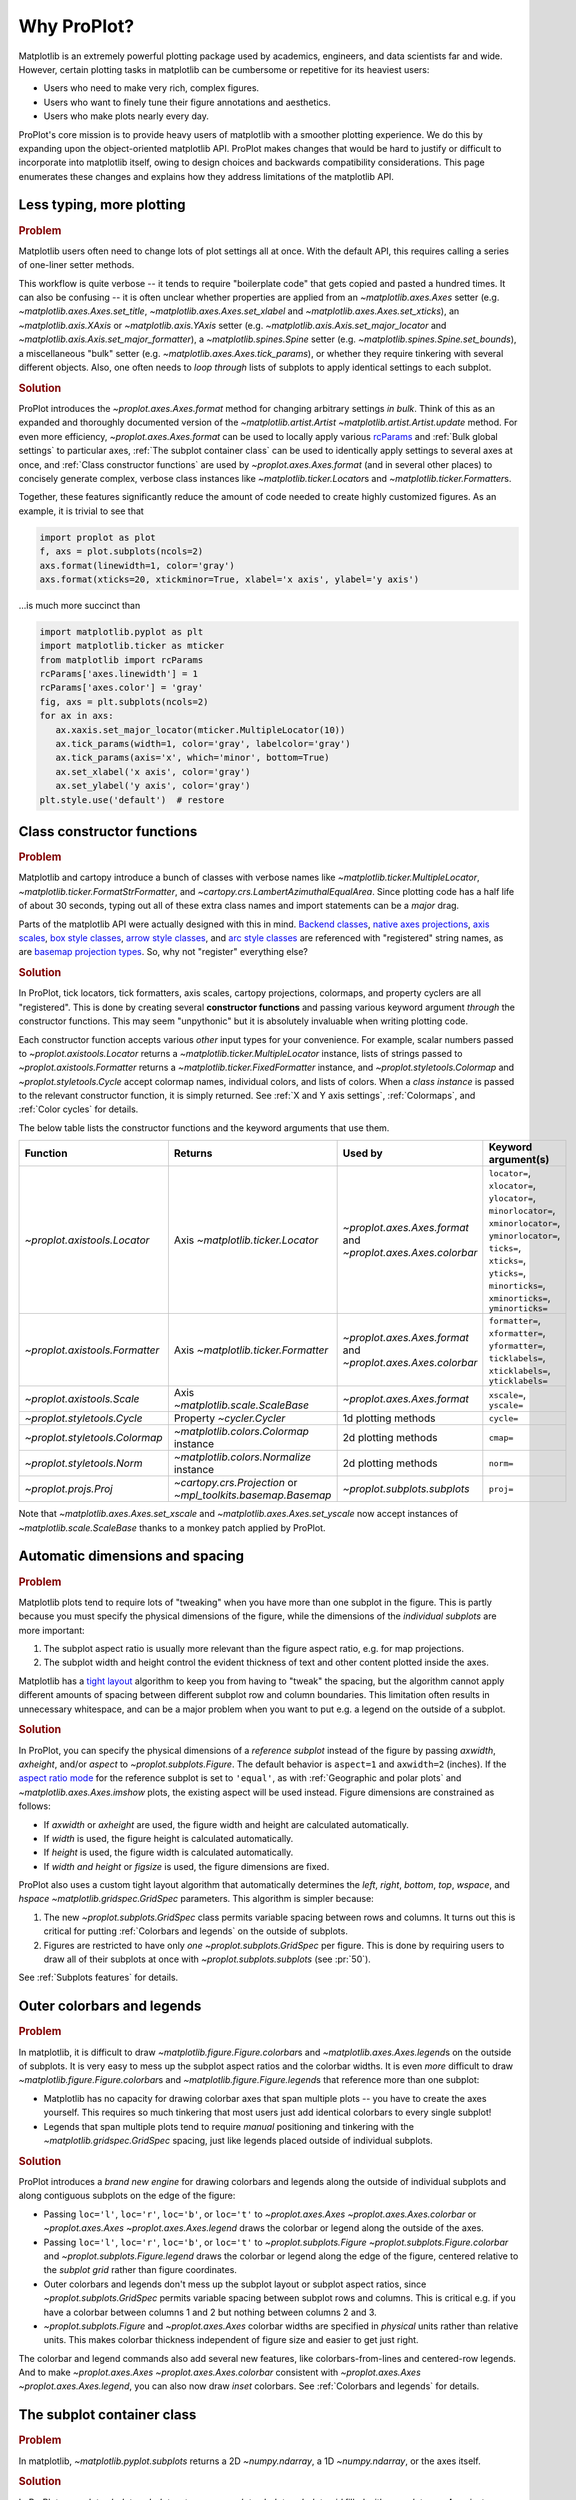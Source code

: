 ============
Why ProPlot?
============

Matplotlib is an extremely powerful plotting package used
by academics, engineers, and data scientists far and wide. However, certain
plotting tasks in matplotlib can be cumbersome or repetitive for its heaviest users:

* Users who need to make very rich, complex figures.
* Users who want to finely tune their figure annotations and aesthetics.
* Users who make plots nearly every day.

ProPlot's core mission is to
provide heavy users of matplotlib with a smoother plotting experience.
We do this by expanding upon the object-oriented matplotlib API.
ProPlot makes changes that would be hard to justify or difficult
to incorporate into matplotlib itself, owing to design choices and backwards
compatibility considerations.
This page enumerates these changes and explains how they
address limitations of the matplotlib API.

..
   This page is not comprehensive --
   see the User Guide for a comprehensive overview
   with worked examples.

..
   To start using these new features, see
   see :ref:`Usage overview` and the User Guide.

Less typing, more plotting
==========================

.. rubric:: Problem

Matplotlib users often need to change lots of plot settings all at once. With the default API, this requires calling a series of one-liner setter methods.

This workflow is quite verbose -- it tends to require "boilerplate code" that gets copied and pasted a hundred times. It can also be confusing -- it is often unclear whether properties are applied from an `~matplotlib.axes.Axes` setter (e.g. `~matplotlib.axes.Axes.set_title`, `~matplotlib.axes.Axes.set_xlabel` and `~matplotlib.axes.Axes.set_xticks`), an `~matplotlib.axis.XAxis` or `~matplotlib.axis.YAxis` setter (e.g. `~matplotlib.axis.Axis.set_major_locator` and `~matplotlib.axis.Axis.set_major_formatter`), a `~matplotlib.spines.Spine` setter (e.g. `~matplotlib.spines.Spine.set_bounds`), a miscellaneous "bulk" setter (e.g. `~matplotlib.axes.Axes.tick_params`), or whether they require tinkering with several different objects. Also, one often needs to *loop through* lists of subplots to apply identical settings to each subplot.

..
   This is perhaps one reason why many users prefer the `~matplotlib.pyplot` API to the object-oriented API (see :ref:`Using ProPlot`).

.. rubric:: Solution

ProPlot introduces the `~proplot.axes.Axes.format` method for changing arbitrary settings *in bulk*. Think of this as an expanded and thoroughly documented version of the
`~matplotlib.artist.Artist` `~matplotlib.artist.Artist.update` method.
For even more efficiency, `~proplot.axes.Axes.format` can
be used to locally apply various `rcParams <https://matplotlib.org/3.1.1/tutorials/introductory/customizing.html>`__ and :ref:`Bulk global settings` to particular axes,
:ref:`The subplot container class` can be used to identically apply
settings to several axes at once, and :ref:`Class constructor functions`
are used by `~proplot.axes.Axes.format` (and in several other places)
to concisely generate complex, verbose class instances like `~matplotlib.ticker.Locator`\ s
and `~matplotlib.ticker.Formatter`\ s.

Together, these features significantly reduce
the amount of code needed to create highly customized figures.
As an example, it is trivial to see that

.. code-block:: python

   import proplot as plot
   f, axs = plot.subplots(ncols=2)
   axs.format(linewidth=1, color='gray')
   axs.format(xticks=20, xtickminor=True, xlabel='x axis', ylabel='y axis')

...is much more succinct than

.. code-block:: python

   import matplotlib.pyplot as plt
   import matplotlib.ticker as mticker
   from matplotlib import rcParams
   rcParams['axes.linewidth'] = 1
   rcParams['axes.color'] = 'gray'
   fig, axs = plt.subplots(ncols=2)
   for ax in axs:
      ax.xaxis.set_major_locator(mticker.MultipleLocator(10))
      ax.tick_params(width=1, color='gray', labelcolor='gray')
      ax.tick_params(axis='x', which='minor', bottom=True)
      ax.set_xlabel('x axis', color='gray')
      ax.set_ylabel('y axis', color='gray')
   plt.style.use('default')  # restore


Class constructor functions
===========================
.. rubric:: Problem

Matplotlib and cartopy introduce a bunch of classes with verbose names like `~matplotlib.ticker.MultipleLocator`, `~matplotlib.ticker.FormatStrFormatter`, and
`~cartopy.crs.LambertAzimuthalEqualArea`. Since plotting code has a half life of about 30 seconds, typing out all of these extra class names and import statements can be a *major* drag.

Parts of the matplotlib API were actually designed with this in mind.
`Backend classes <https://matplotlib.org/faq/usage_faq.html#what-is-a-backend>`__,
`native axes projections <https://matplotlib.org/3.1.1/api/projections_api.html>`__,
`axis scales <https://matplotlib.org/3.1.0/gallery/scales/scales.html>`__,
`box style classes <https://matplotlib.org/3.1.1/api/_as_gen/matplotlib.patches.FancyBboxPatch.html?highlight=boxstyle>`__, `arrow style classes <https://matplotlib.org/3.1.1/api/_as_gen/matplotlib.patches.FancyArrowPatch.html?highlight=arrowstyle>`__, and
`arc style classes <https://matplotlib.org/3.1.1/api/_as_gen/matplotlib.patches.ConnectionStyle.html?highlight=class%20name%20attrs>`__
are referenced with "registered" string names,
as are `basemap projection types <https://matplotlib.org/basemap/users/mapsetup.html>`__.
So, why not "register" everything else?

.. rubric:: Solution

In ProPlot, tick locators, tick formatters, axis scales, cartopy projections, colormaps, and property cyclers are all "registered". This is done by creating several **constructor functions** and passing various keyword argument *through* the constructor functions.
This may seem "unpythonic" but it is absolutely invaluable when writing
plotting code.

Each constructor function accepts various *other* input types for your convenience. For
example, scalar numbers passed to `~proplot.axistools.Locator` returns
a `~matplotlib.ticker.MultipleLocator` instance, lists of strings passed
to `~proplot.axistools.Formatter` returns a `~matplotlib.ticker.FixedFormatter` instance, and `~proplot.styletools.Colormap` and `~proplot.styletools.Cycle` accept colormap names, individual colors, and lists of colors. When a *class instance* is passed to the relevant constructor function, it is simply returned. See :ref:`X and Y axis settings`, :ref:`Colormaps`, and :ref:`Color cycles` for details.

The below table lists the constructor functions and the keyword arguments that
use them.

==============================  ============================================================  =============================================================  =================================================================================================================================================================================================
Function                        Returns                                                       Used by                                                        Keyword argument(s)
==============================  ============================================================  =============================================================  =================================================================================================================================================================================================
`~proplot.axistools.Locator`    Axis `~matplotlib.ticker.Locator`                             `~proplot.axes.Axes.format` and `~proplot.axes.Axes.colorbar`  ``locator=``, ``xlocator=``, ``ylocator=``, ``minorlocator=``, ``xminorlocator=``, ``yminorlocator=``, ``ticks=``, ``xticks=``, ``yticks=``, ``minorticks=``, ``xminorticks=``, ``yminorticks=``
`~proplot.axistools.Formatter`  Axis `~matplotlib.ticker.Formatter`                           `~proplot.axes.Axes.format` and `~proplot.axes.Axes.colorbar`  ``formatter=``, ``xformatter=``, ``yformatter=``, ``ticklabels=``, ``xticklabels=``, ``yticklabels=``
`~proplot.axistools.Scale`      Axis `~matplotlib.scale.ScaleBase`                            `~proplot.axes.Axes.format`                                    ``xscale=``, ``yscale=``
`~proplot.styletools.Cycle`     Property `~cycler.Cycler`                                     1d plotting methods                                            ``cycle=``
`~proplot.styletools.Colormap`  `~matplotlib.colors.Colormap` instance                        2d plotting methods                                            ``cmap=``
`~proplot.styletools.Norm`      `~matplotlib.colors.Normalize` instance                       2d plotting methods                                            ``norm=``
`~proplot.projs.Proj`           `~cartopy.crs.Projection` or `~mpl_toolkits.basemap.Basemap`  `~proplot.subplots.subplots`                                   ``proj=``
==============================  ============================================================  =============================================================  =================================================================================================================================================================================================

Note that `~matplotlib.axes.Axes.set_xscale` and `~matplotlib.axes.Axes.set_yscale`
now accept instances of `~matplotlib.scale.ScaleBase` thanks to a monkey patch
applied by ProPlot.

Automatic dimensions and spacing
================================

.. rubric:: Problem

Matplotlib plots tend to require lots of "tweaking" when you have more than one subplot in the figure. This is partly because you must specify the physical dimensions of the figure, while the dimensions of the *individual subplots* are more important:

#. The subplot aspect ratio is usually more relevant than the figure aspect ratio, e.g. for map projections.
#. The subplot width and height control the evident thickness of text and other content plotted inside the axes.

Matplotlib has a `tight layout <https://matplotlib.org/tutorials/intermediate/tight_layout_guide.html>`__ algorithm to keep you from having to "tweak" the spacing, but the algorithm cannot apply different amounts of spacing between different subplot row and column boundaries. This limitation often results in unnecessary whitespace, and can be a major problem when you want to put e.g. a legend on the outside of a subplot.

.. rubric:: Solution

In ProPlot, you can specify the physical dimensions of a *reference subplot* instead of the figure by passing `axwidth`, `axheight`, and/or `aspect` to `~proplot.subplots.Figure`. The default behavior is ``aspect=1`` and ``axwidth=2`` (inches). If the `aspect ratio mode <https://matplotlib.org/2.0.2/examples/pylab_examples/equal_aspect_ratio.html>`__ for the reference subplot is set to ``'equal'``, as with :ref:`Geographic and polar plots` and `~matplotlib.axes.Axes.imshow` plots, the existing aspect will be used instead.
Figure dimensions are constrained as follows:

* If `axwidth` or `axheight` are used, the figure width and height are calculated automatically.
* If `width` is used, the figure height is calculated automatically.
* If `height` is used, the figure width is calculated automatically.
* If `width` *and* `height` or `figsize` is used, the figure dimensions are fixed.

..
   Several matplotlib backends require figure dimensions to be fixed. When `~proplot.subplots.Figure.draw` changes the figure dimensions, this can "surprise" the backend and cause unexpected behavior. ProPlot fixes this issue for the static inline backend and the Qt popup backend. However, this issue is unfixable the "notebook" inline backend, the "macosx" popup backend, and possibly other untested backends.

ProPlot also uses a custom tight layout algorithm that automatically determines the `left`, `right`, `bottom`, `top`, `wspace`, and `hspace` `~matplotlib.gridspec.GridSpec` parameters. This algorithm is simpler because:

#. The new `~proplot.subplots.GridSpec` class permits variable spacing between rows and columns. It turns out this is critical for putting :ref:`Colorbars and legends` on the outside of subplots.
#. Figures are restricted to have only *one* `~proplot.subplots.GridSpec` per figure. This is done by requiring users to draw all of their subplots at once with `~proplot.subplots.subplots` (see :pr:`50`).

See :ref:`Subplots features` for details.

..
   #. The `~proplot.subplots.GridSpec` spacing parameters are specified in physical units instead of figure-relative units.

..
   The `~matplotlib.gridspec.GridSpec` class is useful for creating figures with complex subplot geometry.
..
   Users want to control axes positions with gridspecs.
..
   * Matplotlib permits arbitrarily many `~matplotlib.gridspec.GridSpec`\ s per figure. This greatly complicates the tight layout algorithm for little evident gain.
..
   ProPlot introduces a marginal limitation (see discussion in :pr:`50`) but *considerably* simplifies the tight layout algorithm.

Outer colorbars and legends
===========================

.. rubric:: Problem

In matplotlib, it is difficult to draw `~matplotlib.figure.Figure.colorbar`\ s and
`~matplotlib.axes.Axes.legend`\ s on the outside of subplots. It is very easy to mess up the subplot aspect ratios and the colorbar widths. It is even *more* difficult to draw `~matplotlib.figure.Figure.colorbar`\ s and `~matplotlib.figure.Figure.legend`\ s that reference more than one subplot:

* Matplotlib has no capacity for drawing colorbar axes that span multiple plots -- you have to create the axes yourself. This requires so much tinkering that most users just add identical colorbars to every single subplot!
* Legends that span multiple plots tend to require *manual* positioning and tinkering with the `~matplotlib.gridspec.GridSpec` spacing, just like legends placed outside of individual subplots.

..
   The matplotlib example for `~matplotlib.figure.Figure` legends is `not pretty <https://matplotlib.org/3.1.1/gallery/text_labels_and_annotations/figlegend_demo.html>`__.

..
   Drawing colorbars and legends is pretty clumsy in matplotlib -- especially when trying to draw them outside of the figure. They can be too narrow, too wide, and mess up your subplot aspect ratios.

.. rubric:: Solution

ProPlot introduces a *brand new engine* for drawing colorbars and legends along the outside of
individual subplots and along contiguous subplots on the edge of the figure:

* Passing ``loc='l'``, ``loc='r'``, ``loc='b'``, or ``loc='t'`` to `~proplot.axes.Axes` `~proplot.axes.Axes.colorbar` or `~proplot.axes.Axes` `~proplot.axes.Axes.legend` draws the colorbar or legend along the outside of the axes.
* Passing ``loc='l'``, ``loc='r'``, ``loc='b'``, or ``loc='t'`` to `~proplot.subplots.Figure` `~proplot.subplots.Figure.colorbar` and `~proplot.subplots.Figure.legend` draws the colorbar or legend along the edge of the figure, centered relative to the *subplot grid* rather than figure coordinates.
* Outer colorbars and legends don't mess up the subplot layout or subplot aspect ratios, since `~proplot.subplots.GridSpec` permits variable spacing between subplot rows and columns. This is critical e.g. if you have a colorbar between columns 1 and 2 but nothing between columns 2 and 3.
* `~proplot.subplots.Figure` and `~proplot.axes.Axes` colorbar widths are specified in *physical* units rather than relative units. This makes colorbar thickness independent of figure size and easier to get just right.

The colorbar and legend commands also add several new features, like colorbars-from-lines and centered-row legends. And to make `~proplot.axes.Axes` `~proplot.axes.Axes.colorbar` consistent with `~proplot.axes.Axes` `~proplot.axes.Axes.legend`, you can also now draw *inset* colorbars. See :ref:`Colorbars and legends` for details.

The subplot container class
===========================

..
   The `~matplotlib.pyplot.subplots` command is useful for generating a scaffolding of * axes all at once. This is generally faster than successive `~matplotlib.subplots.Figure.add_subplot` commands.

.. rubric:: Problem

In matplotlib, `~matplotlib.pyplot.subplots` returns a 2D `~numpy.ndarray`, a 1D `~numpy.ndarray`, or the axes itself.

.. rubric:: Solution

In ProPlot, `~proplot.subplots.subplots` returns a `~proplot.subplots.subplot_grid`
filled with `~proplot.axes.Axes` instances.
This container lets you call arbitrary methods on arbitrary subplots all at once, which can be useful when you want to style your subplots identically (e.g. ``axs.format(tickminor=False)``).
The `~proplot.subplots.subplot_grid` class also
unifies the behavior of the three possible `matplotlib.pyplot.subplots` return values:

* `~proplot.subplots.subplot_grid` permits 2d indexing, e.g. ``axs[1,0]``. Since `~proplot.subplots.subplots` can generate figures with arbitrarily complex subplot geometry, this 2d indexing is useful only when the arrangement happens to be a clean 2d matrix.
* Since `~proplot.subplots.subplot_grid` is a `list` subclass, it also supports 1d indexing, e.g. ``axs[1]``. The default order can be switched from row-major to column-major by passing ``order='F'`` to `~proplot.subplots.subplots`.
* `~proplot.subplots.subplot_grid` behaves like a scalar when it is singleton. So if you just made a single axes with ``f, axs = plot.subplots()``, calling ``axs[0].command`` is equivalent to ``axs.command``.

See :ref:`The basics` for details.

..
   This goes with ProPlot's theme of preserving the object-oriented spirit, but making things easier for users.

New and improved plotting methods
=================================

.. rubric:: Problem

Certain plotting tasks are quite difficult to accomplish
with the default matplotlib API. The `seaborn`, `xarray`, and `pandas`
packages offer improvements, but it would be nice
to have this functionality build right into matplotlib.
There is also room for improvement of the native matplotlib plotting methods
that none of these packages address.

..
   Matplotlib also has some finicky plotting issues
   that normally requires
..
   For example, when you pass coordinate *centers* to `~matplotlib.axes.Axes.pcolor` and `~matplotlib.axes.Axes.pcolormesh`, they are interpreted as *edges* and the last column and row of your data matrix is ignored. Also, to add labels to `~matplotlib.axes.Axes.contour` and `~matplotlib.axes.Axes.contourf`, you need to call a dedicated `~matplotlib.axes.Axes.clabel` method instead of just using a keyword argument.


.. rubric:: Solution


ProPlot adds various
`seaborn`, `xarray`, and `pandas` features
to the `~proplot.axes.Axes` plotting methods
along with several *brand new* features designed to
make your life easier.

* The new `~proplot.axes.Axes.area` and `~proplot.axes.Axes.areax` methods call `~matplotlib.axes.Axes.fill_between` and `~matplotlib.axes.Axes.fill_betweenx`.  The new `~proplot.axes.Axes.heatmap` method invokes `~matplotlib.axes.Axes.pcolormesh` and draws ticks at the center of each box.
* The new `~proplot.axes.Axes.parametric` method draws *parametric* line plots, where the parametric coordinate is denoted with colormap colors.
* `~matplotlib.axes.Axes.bar` and `~matplotlib.axes.Axes.barh` accept 2D arrays and *stack* or *group* successive columns. Soon you will be able to use different colors for positive/negative bars.
* `~matplotlib.axes.Axes.fill_between` and `~matplotlib.axes.Axes.fill_betweenx` now accept 2D arrays and *stack* or *overlay* successive columns. You can also use different colors for positive/negative data.
* All :ref:`1d plotting` methods accept a `cycle` keyword argument interpreted by `~proplot.styletools.Cycle` and optional `legend` and `colorbar` keyword arguments for populating legends and colorbars at the specified location with the result of the plotting command. See :ref:`Color cycles` and :ref:`Colorbars and legends`.
* All :ref:`2d plotting` methods accept a `cmap` keyword argument interpreted by `~proplot.styletools.Colormap`, a `norm` keyword argument interpreted by `~proplot.styletools.Norm`, and an optional `colorbar` keyword argument for drawing on-the-fly colorbars with the resulting mappable. See :ref:`Colormaps` and :ref:`Colorbars and legends`.
* All :ref:`2d plotting` methods accept a `labels` keyword argument. This is used to draw contour labels or grid box labels on heatmap plots. Labels are colored black or white according to the luminance of the underlying filled contour or grid box color. See :ref:`2d plotting` for details.
* ProPlot fixes the irritating `white-lines-between-filled-contours <https://stackoverflow.com/q/8263769/4970632>`__, `white-lines-between-pcolor-patches <https://stackoverflow.com/q/27092991/4970632>`__, and `white-lines-between-colorbar-patches <https://stackoverflow.com/q/15003353/4970632>`__ vector graphic issues.
* Matplotlib requires coordinate *centers* for contour plots and *edges* for pcolor plots. If you pass *centers* to pcolor, matplotlib treats them as *edges* and silently trims one row/column of your data. ProPlot changes this behavior:

    * If edges are passed to `~matplotlib.axes.Axes.contour` or `~matplotlib.axes.Axes.contourf`, centers are *calculated* from the edges
    * If centers are passed to `~matplotlib.axes.Axes.pcolor` or `~matplotlib.axes.Axes.pcolormesh`, edges are *estimated* from the centers.

..
  ProPlot also provides
  *constistent behavior* when
  switching between different commands, for
  example `~matplotlib.axes.Axes.plot` and `~matplotlib.axes.Axes.scatter`
  or `~matplotlib.axes.Axes.contourf` and `~matplotlib.axes.Axes.pcolormesh`.

..
   ProPlot also uses wrappers to *unify* the behavior of various
   plotting methods.

..
  All positional arguments for "1d" plotting methods are standardized by `~proplot.wrappers.standardize_1d`. All positional arguments for "2d" plotting methods are standardized by `~proplot.wrappers.standardize_2d`. See :ref:`1d plotting` and :ref:`2d plotting` for details.

Xarray and pandas integration
=============================

.. rubric:: Problem

When you pass the array-like `xarray.DataArray`, `pandas.DataFrame`, and `pandas.Series` containers to matplotlib plotting commands, the metadata is ignored. To create plots that are automatically labeled with this metadata, you must use
the dedicated `xarray.DataArray.plot`, `pandas.DataFrame.plot`, and `pandas.Series.plot`
tools instead.

This approach is fine for quick plots, but not ideal for complex ones.
It requires learning a different syntax from matplotlib, and tends to encourage using the `~matplotlib.pyplot` API rather than the object-oriented API.
These tools also introduce features that would be useful additions to matplotlib
in their *own* right, without requiring special data containers and
an entirely separate API.

.. rubric:: Solution

ProPlot *reproduces* most of the `xarray.DataArray.plot`, `pandas.DataFrame.plot`, and `pandas.Series.plot` features on the `~proplot.axes.Axes` plotting methods themselves.
Passing an `xarray.DataArray`, `pandas.DataFrame`, or `pandas.Series` through
any plotting method automatically updates the
axis tick labels, axis labels, subplot titles, and colorbar and legend labels
from the metadata.  This can be disabled by passing
``autoformat=False`` to the plotting method or to `~proplot.subplots.subplots`.

Also, as described in :ref:`New and improved plotting methods`, ProPlot implements certain
features like grouped bar plots, layered area plots, heatmap plots,
and on-the-fly colorbars and legends from the
`xarray` and `pandas` APIs directly on the `~proplot.axes.Axes` class.

Cartopy and basemap integration
===============================

.. rubric:: Problem

There are two widely-used engines
for plotting geophysical data with matplotlib: `cartopy` and `~mpl_toolkits.basemap`.
Using cartopy tends to be verbose and involve boilerplate code,
while using basemap requires you to use plotting commands on a
separate `~mpl_toolkits.basemap.Basemap` object rather than an axes object.

Also, `cartopy` and `~mpl_toolkits.basemap` plotting commands assume
*map projection coordinates* unless specified otherwise. For most of us, this
choice is very frustrating, since geophysical data are usually stored in
longitude-latitude or "Plate Carrée" coordinates.

.. rubric:: Solution

ProPlot integrates various `cartopy` and `~mpl_toolkits.basemap` features
into the `~proplot.axes.ProjAxes` `~proplot.axes.ProjAxes.format` method.
This lets you apply all kinds of geographic plot settings, like coastlines, continents, political boundaries, and meridian and parallel gridlines.
`~proplot.axes.ProjAxes` also
overrides various plotting methods:

* ``transform=ccrs.PlateCarree()`` is the new default for all `~proplot.axes.GeoAxes` plotting methods.
* ``latlon=True`` is the new default for all `~proplot.axes.BasemapAxes` plotting methods.
* ``globe=True`` can be passed to any 2D plotting command to enforce *global* coverage over the poles and across the longitude boundaries.

See :ref:`Geographic and polar plots` for details.
Note that active development on basemap will `halt after 2020 <https://matplotlib.org/basemap/users/intro.html#cartopy-new-management-and-eol-announcement>`__.
For now, cartopy is
`missing several features <https://matplotlib.org/basemap/api/basemap_api.html#module-mpl_toolkits.basemap>`__
offered by basemap -- namely, flexible meridian and parallel gridline labels,
drawing physical map scales, and convenience features for adding background images like
the "blue marble". But once these are added to cartopy, ProPlot may remove the `~mpl_toolkits.basemap` integration features.

..
  This is the right decision: Cartopy is integrated more closely with the matplotlib API
  and is more amenable to further development.

Colormaps and property cycles
=============================

.. rubric:: Problem

In matplotlib, colormaps are implemented with the `~matplotlib.colors.ListedColormap` and `~matplotlib.colors.LinearSegmentedColormap` classes.
They are hard to edit and hard to create from scratch.

..
   Colormap identification is also suboptimal, since the names are case-sensitive, and reversed versions of each colormap are not guaranteed to exist.

.. rubric:: Solution

In ProPlot, it is easy to manipulate colormaps and property cycles:

* The `~proplot.styletools.Colormap` constructor function can be used to slice and merge existing colormaps and/or generate brand new ones.
* The `~proplot.styletools.Cycle` constructor function can be used to make *color cycles* from *colormaps*! These cycles can be applied by passing the `cycle` keyword argument to plotting commands or changing the :rcraw:`cycle` setting. See :ref:`Color cycles` for details.
* The new `~proplot.styletools.ListedColormap` and `~proplot.styletools.LinearSegmentedColormap` classes include several new methods, e.g. `~proplot.styletools.LinearSegmentedColormap.save` and `~proplot.styletools.LinearSegmentedColormap.concatenate`, and have a much nicer REPL representation.
* The `~proplot.styletools.PerceptuallyUniformColormap` class is used to make :ref:`Perceptually uniform colormaps`. These have smooth, aesthetically pleasing color transitions represent your data *accurately*.

Importing ProPlot also makes all colormap names *case-insensitive*, and colormaps can be *reversed* or *cyclically shifted* by 180 degrees simply by appending ``'_r'`` or ``'_shifted'`` to the colormap name. This is powered by the `~proplot.styletools.CmapDict` dictionary, which replaces matplotlib's native colormap database.

Smarter colormap normalization
==============================
.. rubric:: Problem

In matplotlib, when ``extend='min'``, ``extend='max'``, or ``extend='neither'`` is passed to `~matplotlib.figure.Figure.colorbar` , the colormap colors reserved for "out-of-bounds" values are truncated. The problem is that matplotlib discretizes colormaps by generating a low-resolution lookup table (see `~matplotlib.colors.LinearSegmentedColormap` for details).
This approach cannot be fine-tuned and creates an extra copy of the colormap.

..
   and prevents you from using the resulting colormap for plots with different numbers of levels.

Ideally, the task discretizing colormap colors should be left to the *normalizer*, not the colormap itself. Matplotlib provides `~matplotlib.colors.BoundaryNorm` for this purpose, but it is seldom used and its features are limited.

.. rubric:: Solution

In ProPlot, all colormap visualizations are automatically discretized with the `~proplot.styletools.BinNorm` class. This reads the `extend` property passed to your plotting command and chooses colormap indices so that your colorbar levels *always* traverse the full range of colormap colors.

`~proplot.styletools.BinNorm` also applies arbitrary continuous normalizer requested by the user, e.g. `~matplotlib.colors.Normalize` or `~matplotlib.colors.LogNorm`, before discretization. Think of `~proplot.styletools.BinNorm` as a "meta-normalizer" -- other normalizers perform the continuous transformation step, while this performs the discretization step.

Bulk global settings
====================
.. rubric:: Problem

In matplotlib, there are several `~matplotlib.rcParams` that you often
want to set *all at once*, like the tick lengths and spine colors.
It is also often desirable to change these settings for *individual subplots*
or *individual blocks of code* rather than globally.

.. rubric:: Solution

In ProPlot, you can use the `~proplot.rctools.rc` object to
change lots of settings at once with convenient shorthands.
This is meant to replace matplotlib's `~matplotlib.rcParams`.
dictionary. Settings can be changed with ``plot.rc.key = value``, ``plot.rc[key] = value``,
``plot.rc.update(...)``, with the `~proplot.axes.Axes.format` method, or with the
`~proplot.rctools.rc_configurator.context` method.

For details, see :ref:`Configuring proplot`.
The most notable bulk settings are described below.

=============  =============================================  ===========================================================================================================================================================================
Key            Description                                    Children
=============  =============================================  ===========================================================================================================================================================================
``color``      The color for axes bounds, ticks, and labels.  ``axes.edgecolor``, ``geoaxes.edgecolor``, ``axes.labelcolor``, ``tick.labelcolor``, ``hatch.color``, ``xtick.color``, ``ytick.color``
``linewidth``  The width of axes bounds and ticks.            ``axes.linewidth``, ``geoaxes.linewidth``, ``hatch.linewidth``, ``xtick.major.width``, ``ytick.major.width``
``small``      Font size for "small" labels.                  ``font.size``, ``tick.labelsize``, ``xtick.labelsize``, ``ytick.labelsize``, ``axes.labelsize``, ``legend.fontsize``, ``geogrid.labelsize``
``large``      Font size for "large" labels.                  ``abc.size``, ``figure.titlesize``, ``axes.titlesize``, ``suptitle.size``, ``title.size``, ``leftlabel.size``, ``toplabel.size``, ``rightlabel.size``, ``bottomlabel.size``
``tickpad``    Padding between ticks and labels.              ``xtick.major.pad``, ``xtick.minor.pad``, ``ytick.major.pad``, ``ytick.minor.pad``
``tickdir``    Tick direction.                                ``xtick.direction``, ``ytick.direction``
``ticklen``    Tick length.                                   ``xtick.major.size``, ``ytick.major.size``, ``ytick.minor.size * tickratio``, ``xtick.minor.size * tickratio``
``tickratio``  Ratio between major and minor tick lengths.    ``xtick.major.size``, ``ytick.major.size``, ``ytick.minor.size * tickratio``, ``xtick.minor.size * tickratio``
``margin``     Margin width when limits not explicitly set.    ``axes.xmargin``, ``axes.ymargin``
=============  =============================================  ===========================================================================================================================================================================

Physical units engine
=====================
.. rubric:: Problem

Matplotlib requires users to use
inches for the figure size `figsize`. This may be confusing for users outside
of the U.S.

Matplotlib also uses figure-relative units for the margins
`left`, `right`, `bottom`, and `top`, and axes-relative units
for the column and row spacing `wspace` and `hspace`.
Relative units tend to require "tinkering" with numbers until you find the
right one. And since they are *relative*, if you decide to change your
figure size or add a subplot, they will have to be readjusted.

.. rubric:: Solution

ProPlot introduces the physical units engine `~proplot.utils.units`
for interpreting `figsize`, `width`, `height`, `axwidth`, `axheight`,
`left`, `right`, `top`, `bottom`, `wspace`, `hspace`, and arguments
in a few other places. Acceptable units include inches, centimeters,
millimeters, pixels, `points <https://en.wikipedia.org/wiki/Point_(typography)>`__,
`picas <https://en.wikipedia.org/wiki/Pica_(typography)>`__, `em-heights <https://en.wikipedia.org/wiki/Em_(typography)>`__, and `light years <https://en.wikipedia.org/wiki/Light-year>`__ (because why not?).
Em-heights are particularly useful, as labels already
present can be useful *rulers* for figuring out the amount
of space needed.

`~proplot.utils.units` is also used to convert settings
passed to `~proplot.rctools.rc` from arbitrary physical units
to *points* -- for example, :rcraw:`linewidth`, :rcraw:`ticklen`,
:rcraw:`axes.titlesize`, and :rcraw:`axes.titlepad`.
See :ref:`Configuring proplot` for details.


The .proplot folder
===================
.. rubric:: Problem

In matplotlib, it can be difficult to design your
own colormaps and color cycles, and there is no builtin
way to *save* them for future use. It is also
difficult to get matplotlib to use custom ``.ttc``, ``.ttf``,
and ``.otf`` font files, which may be desirable when you are
working on Linux servers with limited font selections.


.. rubric:: Solution

ProPlot automatically adds colormaps, color cycles, and font files
saved in the ``.proplot/cmaps``,  ``.proplot/cycles``, and ``.proplot/fonts``
folders in your home directory.
You can save colormaps and color
cycles to these folders simply by passing ``save=True`` to
`~proplot.styletools.Colormap` and `~proplot.styletools.Cycle`.
To *manually* load from these folders, e.g. if you have added
files to these folders but you do not want to restart your
ipython session, simply call
`~proplot.styletools.register_cmaps`,
`~proplot.styletools.register_cycles`, and
`~proplot.styletools.register_fonts`.

ProPlot also changes the default font to Helvetica or Arial if they are
available (see `~proplot.rctools.use_font`).
Matplotlib uses DejaVu Sans by default because
DejaVu Sans is open source and can be *included* in the matplotlib distribution.
However Helvetica and Arial are much more mature, respected,
and (in this developer's humble opinion)
aesthetically pleasing. Thus, ProPlot trades aesthetics for consistency --
the default font now depends on your machine.
The examples on this website use DejaVu Sans
because Helvetica and Arial are both unavailable on
the `RTD server <https://readthedocs.org>`__.

..
   As mentioned above,
   ProPlot introduces the `~proplot.styletools.Colormap` and  `~proplot.styletools.Cycle`.
   functions for designing your own colormaps and color cycles.

..
   ...and much more!
   =================
   This page is not comprehensive -- it just
   illustrates how ProPlot addresses
   some of the stickiest matplotlib limitations
   that bug your average power user.
   See the User Guide for a more comprehensive overview.
